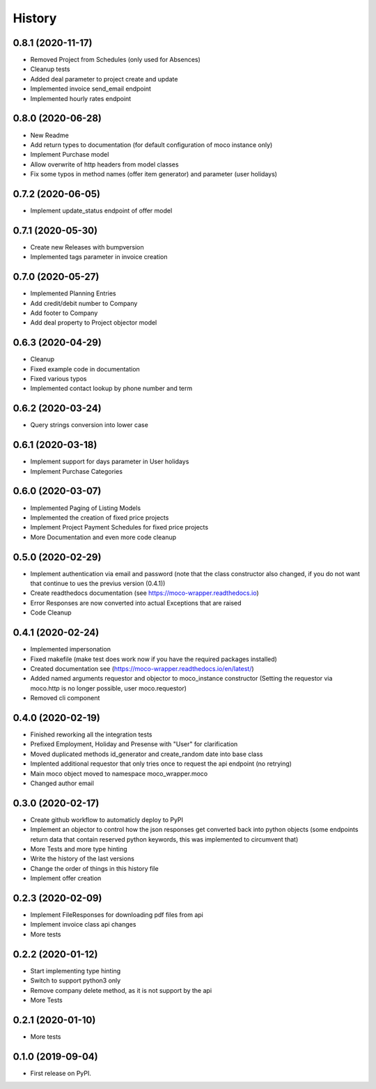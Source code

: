 =======
History
=======

0.8.1 (2020-11-17)
------------------

* Removed Project from Schedules (only used for Absences)
* Cleanup tests
* Added deal parameter to project create and update
* Implemented invoice send_email endpoint
* Implemented hourly rates endpoint


0.8.0 (2020-06-28)
------------------

* New Readme
* Add return types to documentation (for default configuration of moco instance only)
* Implement Purchase model
* Allow overwrite of http headers from model classes
* Fix some typos in method names (offer item generator) and parameter (user holidays)


0.7.2 (2020-06-05)
------------------

* Implement update_status endpoint of offer model

0.7.1 (2020-05-30)
------------------

* Create new Releases with bumpversion
* Implemented tags parameter in invoice creation

0.7.0 (2020-05-27)
------------------

* Implemented Planning Entries
* Add credit/debit number to Company
* Add footer to Company
* Add deal property to Project objector model

0.6.3 (2020-04-29)
------------------

* Cleanup
* Fixed example code in documentation
* Fixed various typos
* Implemented contact lookup by phone number and term

0.6.2 (2020-03-24)
------------------

* Query strings conversion into lower case

0.6.1 (2020-03-18)
------------------

* Implement support for days parameter in User holidays
* Implement Purchase Categories

0.6.0 (2020-03-07)
------------------

* Implemented Paging of Listing Models
* Implemented the creation of fixed price projects
* Implement Project Payment Schedules for fixed price projects
* More Documentation and even more code cleanup

0.5.0 (2020-02-29)
------------------

* Implement authentication via email and password (note that the class constructor also changed, if you do not want that continue to ues the previus version (0.4.1))
* Create readthedocs documentation (see https://moco-wrapper.readthedocs.io)
* Error Responses are now converted into actual Exceptions that are raised
* Code Cleanup

0.4.1 (2020-02-24)
------------------

* Implemented impersonation
* Fixed makefile (make test does work now if you have the required packages installed)
* Created documentation see (https://moco-wrapper.readthedocs.io/en/latest/)
* Added named arguments requestor and objector to moco_instance constructor (Setting the requestor via moco.http is no longer possible, user moco.requestor)
* Removed cli component


0.4.0 (2020-02-19)
------------------

* Finished reworking all the integration tests
* Prefixed Employment, Holiday and Presense with "User" for clarification
* Moved duplicated methods id_generator and create_random date into base class
* Implented additional requestor that only tries once to request the api endpoint (no retrying)
* Main moco object moved to namespace moco_wrapper.moco
* Changed author email


0.3.0 (2020-02-17)
------------------

* Create github workflow to automaticly deploy to PyPI
* Implement an objector to control how the json responses get converted back into python objects (some endpoints return data that contain reserved python keywords, this was implemented to circumvent that)
* More Tests and more type hinting
* Write the history of the last versions
* Change the order of things in this history file
* Implement offer creation

0.2.3 (2020-02-09)
------------------

* Implement FileResponses for downloading pdf files from api
* Implement invoice class api changes
* More tests

0.2.2 (2020-01-12)
------------------

* Start implementing type hinting
* Switch to support python3 only
* Remove company delete method, as it is not support by the api
* More Tests

0.2.1 (2020-01-10)
------------------

* More tests

0.1.0 (2019-09-04)
------------------

* First release on PyPI.







